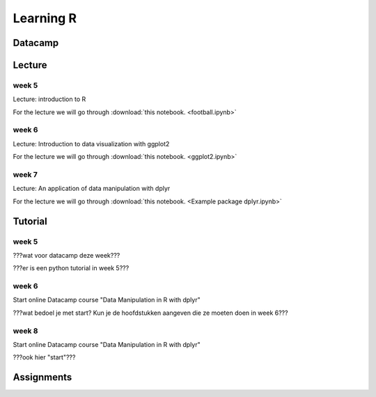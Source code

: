 Learning R
==========

.. _R:

Datacamp
--------


Lecture
-------

week 5
~~~~~~

Lecture: introduction to R

For the lecture we will go through :download:`this notebook. <football.ipynb>`



week 6
~~~~~~

Lecture: Introduction to data visualization with ggplot2

For the lecture we will go through :download:`this notebook. <ggplot2.ipynb>`


week 7
~~~~~~

Lecture: An application of data manipulation with dplyr

For the lecture we will go through :download:`this notebook. <Example package dplyr.ipynb>`




Tutorial
--------

week 5
~~~~~~


???wat voor datacamp deze week???

???er is een python tutorial in week 5???



week 6
~~~~~~
Start online Datacamp course "Data Manipulation in R with dplyr"

???wat bedoel je met start? Kun je de hoofdstukken aangeven die ze moeten doen
in week 6???

week 8
~~~~~~

Start online Datacamp course "Data Manipulation in R with dplyr"

???ook hier "start"???


Assignments
-----------

